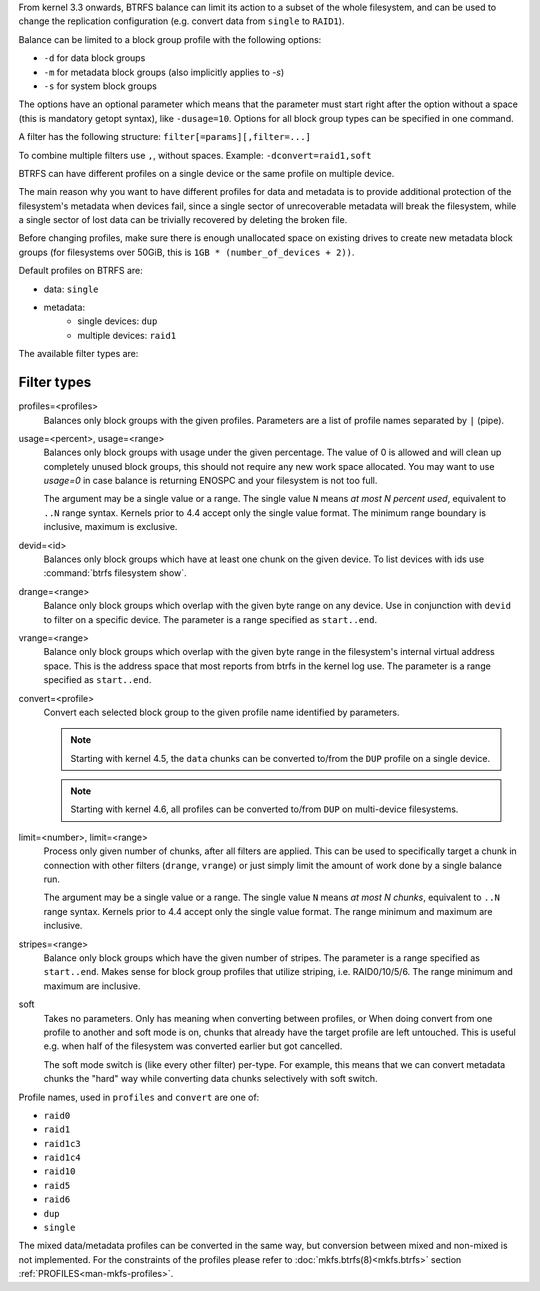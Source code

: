 From kernel 3.3 onwards, BTRFS balance can limit its action to a subset of the
whole filesystem, and can be used to change the replication configuration (e.g.
convert data from ``single`` to ``RAID1``).

Balance can be limited to a block group profile with the following options:

* ``-d`` for data block groups
* ``-m`` for metadata block groups (also implicitly applies to *-s*)
* ``-s`` for system block groups

The options have an optional parameter which means that the parameter must start
right after the option without a space (this is mandatory getopt syntax), like
``-dusage=10``. Options for all block group types can be specified in one command.

A filter has the following structure: ``filter[=params][,filter=...]``

To combine multiple filters use ``,``, without spaces. Example: ``-dconvert=raid1,soft``

BTRFS can have different profiles on a single device or the same profile on
multiple device.

The main reason why you want to have different profiles for data and metadata
is to provide additional protection of the filesystem's metadata when devices fail,
since a single sector of unrecoverable metadata will break the filesystem,
while a single sector of lost data can be trivially recovered by deleting the broken file.

Before changing profiles, make sure there is enough unallocated space on
existing drives to create new metadata block groups (for filesystems
over 50GiB, this is ``1GB * (number_of_devices + 2))``.

Default profiles on BTRFS are:

* data: ``single``
* metadata:
        * single devices: ``dup``
        * multiple devices: ``raid1``


The available filter types are:

Filter types
^^^^^^^^^^^^

profiles=<profiles>
        Balances only block groups with the given profiles. Parameters
        are a list of profile names separated by ``|`` (pipe).

usage=<percent>, usage=<range>
        Balances only block groups with usage under the given percentage. The
        value of 0 is allowed and will clean up completely unused block groups, this
        should not require any new work space allocated. You may want to use *usage=0*
        in case balance is returning ENOSPC and your filesystem is not too full.

        The argument may be a single value or a range. The single value ``N`` means *at
        most N percent used*, equivalent to ``..N`` range syntax. Kernels prior to 4.4
        accept only the single value format.
        The minimum range boundary is inclusive, maximum is exclusive.

devid=<id>
        Balances only block groups which have at least one chunk on the given
        device. To list devices with ids use :command:`btrfs filesystem show`.

drange=<range>
        Balance only block groups which overlap with the given byte range on any
        device. Use in conjunction with ``devid`` to filter on a specific device. The
        parameter is a range specified as ``start..end``.

vrange=<range>
        Balance only block groups which overlap with the given byte range in the
        filesystem's internal virtual address space. This is the address space that
        most reports from btrfs in the kernel log use. The parameter is a range
        specified as ``start..end``.

convert=<profile>
        Convert each selected block group to the given profile name identified by
        parameters.

        .. note::
                Starting with kernel 4.5, the ``data`` chunks can be converted to/from the
                ``DUP`` profile on a single device.

        .. note::
                Starting with kernel 4.6, all profiles can be converted to/from ``DUP`` on
                multi-device filesystems.

limit=<number>, limit=<range>
        Process only given number of chunks, after all filters are applied. This can be
        used to specifically target a chunk in connection with other filters (``drange``,
        ``vrange``) or just simply limit the amount of work done by a single balance run.

        The argument may be a single value or a range. The single value ``N`` means *at
        most N chunks*, equivalent to ``..N`` range syntax. Kernels prior to 4.4 accept
        only the single value format.  The range minimum and maximum are inclusive.

stripes=<range>
        Balance only block groups which have the given number of stripes. The parameter
        is a range specified as ``start..end``. Makes sense for block group profiles that
        utilize striping, i.e. RAID0/10/5/6.  The range minimum and maximum are
        inclusive.

soft
        Takes no parameters. Only has meaning when converting between profiles, or
        When doing convert from one profile to another and soft mode is on,
        chunks that already have the target profile are left untouched.
        This is useful e.g. when half of the filesystem was converted earlier but got
        cancelled.

        The soft mode switch is (like every other filter) per-type.
        For example, this means that we can convert metadata chunks the "hard" way
        while converting data chunks selectively with soft switch.

Profile names, used in ``profiles`` and ``convert`` are one of:

* ``raid0``
* ``raid1``
* ``raid1c3``
* ``raid1c4``
* ``raid10``
* ``raid5``
* ``raid6``
* ``dup``
* ``single``

The mixed data/metadata profiles can be converted in the same way, but conversion
between mixed and non-mixed is not implemented. For the constraints of the
profiles please refer to :doc:`mkfs.btrfs(8)<mkfs.btrfs>` section
:ref:`PROFILES<man-mkfs-profiles>`.
